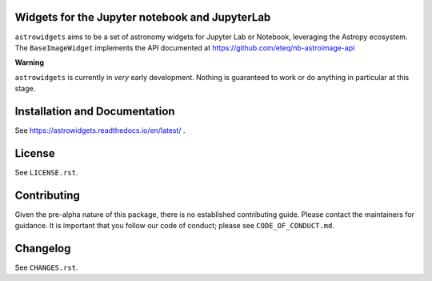 Widgets for the Jupyter notebook and JupyterLab
-----------------------------------------------

.. image:: http://img.shields.io/badge/powered%20by-AstroPy-orange.svg?style=flat
    :target: http://www.astropy.org
    :alt: Powered by Astropy Badge

.. image:: https://github.com/astropy/astrowidgets/workflows/CI/badge.svg
    :target: https://github.com/astropy/astrowidgets/actions
    :alt: CI Status

.. image:: https://readthedocs.org/projects/astrowidgets/badge/?version=latest
    :target: https://astrowidgets.readthedocs.io/en/latest/?badge=latest
    :alt: Documentation Status

``astrowidgets`` aims to be a set of astronomy widgets for Jupyter Lab or Notebook,
leveraging the Astropy ecosystem. The ``BaseImageWidget`` implements the API documented at
`https://github.com/eteq/nb-astroimage-api <https://github.com/eteq/nb-astroimage-api>`_

**Warning**

``astrowidgets`` is currently in *very* early development.  Nothing is guaranteed to work or do anything in particular
at this stage.


Installation and Documentation
------------------------------

See https://astrowidgets.readthedocs.io/en/latest/ .

License
-------

See ``LICENSE.rst``.


Contributing
------------

Given the pre-alpha nature of this package, there is no established
contributing guide. Please contact the maintainers for guidance.
It is important that you follow our code of conduct; please see
``CODE_OF_CONDUCT.md``.


Changelog
---------

See ``CHANGES.rst``.
